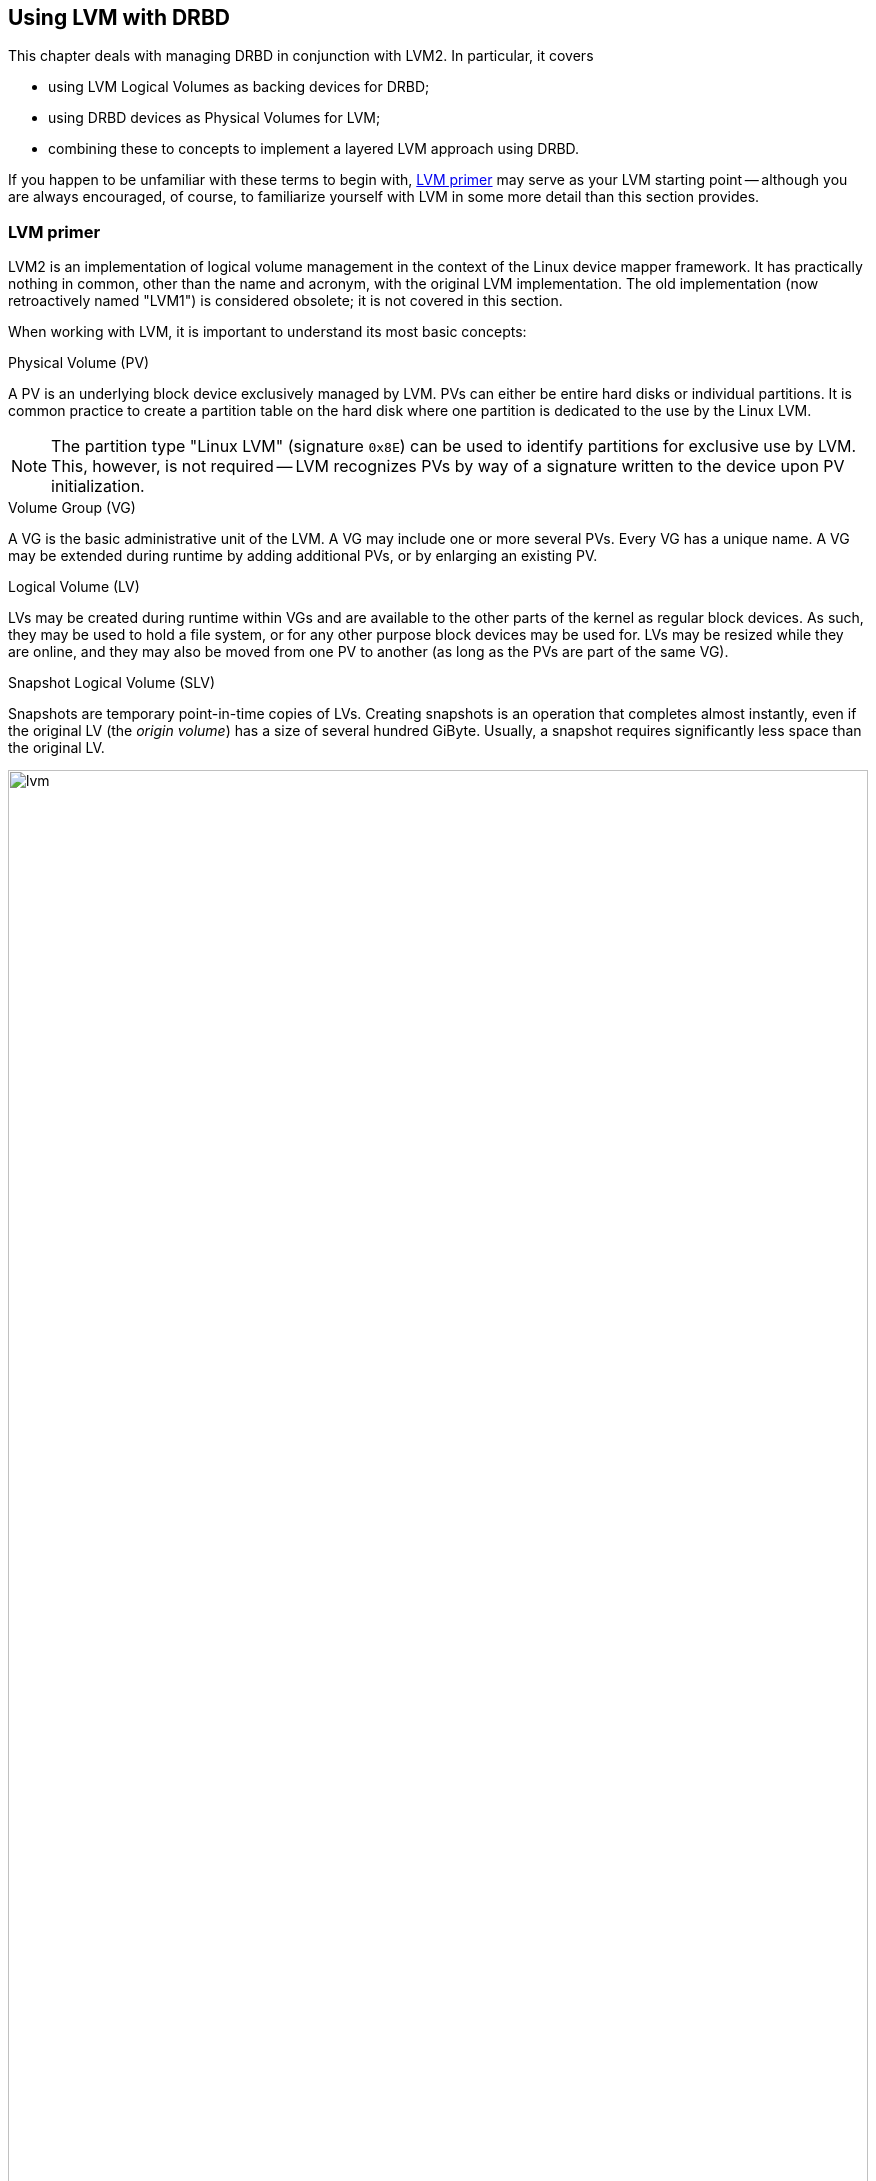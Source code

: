 [[ch-lvm]]
== Using LVM with DRBD

indexterm:[LVM]indexterm:[Logical Volume Management]This chapter deals
with managing DRBD in conjunction with LVM2. In particular, it covers

* using LVM Logical Volumes as backing devices for DRBD;

* using DRBD devices as Physical Volumes for LVM;

* combining these to concepts to implement a layered LVM approach
  using DRBD.

If you happen to be unfamiliar with these terms to begin with,
<<s-lvm-primer>> may serve as your LVM starting point -- although you
are always encouraged, of course, to familiarize yourself with LVM in
some more detail than this section provides.

[[s-lvm-primer]]
=== LVM primer

LVM2 is an implementation of logical volume management in the context
of the Linux device mapper framework. It has practically nothing in
common, other than the name and acronym, with the original LVM
implementation. The old implementation (now retroactively named
"LVM1") is considered obsolete; it is not covered in this section.

When working with LVM, it is important to understand its most basic
concepts:


.Physical Volume (PV)
indexterm:[LVM]indexterm:[Physical Volume (LVM)]A PV is an underlying
block device exclusively managed by LVM. PVs can either be entire hard
disks or individual partitions. It is common practice to create a
partition table on the hard disk where one partition is dedicated to
the use by the Linux LVM.

NOTE: The partition type "Linux LVM" (signature `0x8E`) can be used to
identify partitions for exclusive use by LVM. This, however, is not
required -- LVM recognizes PVs by way of a signature written to the
device upon PV initialization.

.Volume Group (VG)
indexterm:[LVM]indexterm:[Volume Group (LVM)]A VG is the basic
administrative unit of the LVM. A VG may include one or more several
PVs. Every VG has a unique name. A VG may be extended during runtime
by adding additional PVs, or by enlarging an existing PV.

.Logical Volume (LV)
indexterm:[LVM]indexterm:[Logical Volume (LVM)]LVs may be created
during runtime within VGs and are available to the other parts of the
kernel as regular block devices. As such, they may be used to hold a
file system, or for any other purpose block devices may be used
for. LVs may be resized while they are online, and they may also be
moved from one PV to another (as long as the PVs are part of the same
VG).

.Snapshot Logical Volume (SLV)
indexterm:[snapshots (LVM)]indexterm:[LVM]Snapshots are temporary
point-in-time copies of LVs. Creating snapshots is an operation that
completes almost instantly, even if the original LV (the _origin
volume_) has a size of several hundred GiByte. Usually, a snapshot
requires significantly less space than the original LV.

[[f-lvm-overview]]
.LVM overview
image::lvm[width=100%,]


[[s-lvm-lv-as-drbd-backing-dev]]
=== Using a Logical Volume as a DRBD backing device

indexterm:[LVM]indexterm:[Logical Volume (LVM)]Since an existing
Logical Volume is simply a block device in Linux terms, you may of
course use it as a DRBD backing device. To use LV's in this manner,
you simply create them, and then initialize them for DRBD as you
normally would.

This example assumes that a Volume Group named `foo` already exists on
both nodes of on your LVM-enabled system, and that you wish to create
a DRBD resource named `r0` using a Logical Volume in that Volume
Group.

First, you create the Logical Volume:
indexterm:[LVM]indexterm:[lvcreate (LVM command)]
----------------------------
# lvcreate --name bar --size 10G foo
Logical volume "bar" created
----------------------------

Of course, you must complete this command on both nodes of your DRBD
cluster. After this, you should have a block device named
`/dev/foo/bar` on either node.

Then, you can simply enter the newly-created volumes in your resource
configuration:

[source,drbd]
----------------------------
resource r0 {
  ...
  on alice {
    device /dev/drbd0;
    disk   /dev/foo/bar;
    ...
  }
  on bob {
    device /dev/drbd0;
    disk   /dev/foo/bar;
    ...
  }
}
----------------------------

Now you can <<s-first-time-up,continue to bring your resource up>>,
just as you would if you were using non-LVM block devices.

[[s-lvm-snapshots]]
=== Using automated LVM snapshots during DRBD synchronization

While DRBD is synchronizing, the __SyncTarget__'s state is
_Inconsistent_ until the synchronization completes. If in this
situation the _SyncSource_ happens to fail (beyond repair), this puts
you in an unfortunate position: the node with good data is dead, and
the surviving node has bad (inconsistent) data.

When serving DRBD off an LVM Logical Volume, you can mitigate this
problem by creating an automated snapshot when synchronization starts,
and automatically removing that same snapshot once synchronization has
completed successfully.

In order to enable automated snapshotting during resynchronization,
add the following lines to your resource configuration:

.Automating snapshots before DRBD synchronization
----------------------------
resource r0 {
  handlers {
    before-resync-target "/usr/lib/drbd/snapshot-resync-target-lvm.sh";
    after-resync-target "/usr/lib/drbd/unsnapshot-resync-target-lvm.sh";
  }
}
----------------------------

The two scripts parse the `$DRBD_RESOURCE` environment variable which
DRBD automatically passes to any `handler` it invokes. The
`snapshot-resync-target-lvm.sh` script then creates an LVM snapshot for
any volume the resource contains, then synchronization
kicks off. In case the script fails, the synchronization _does not
commence_.

Once synchronization completes, the `unsnapshot-resync-target-lvm.sh`
script removes the snapshot, which is then no longer needed. In case
unsnapshotting fails, the snapshot continues to linger around.

IMPORTANT: You should review dangling snapshots as soon as
possible. A full snapshot causes both the snapshot itself _and its
origin volume_ to fail.

If at any time your _SyncSource_ does fail beyond repair and you
decide to revert to your latest snapshot on the peer, you may do so by
issuing the `lvconvert -M` command.

[[s-lvm-drbd-as-pv]]
=== Configuring a DRBD resource as a Physical Volume

indexterm:[LVM]indexterm:[Physical Volume (LVM)]In order to prepare a
DRBD resource for use as a Physical Volume, it is necessary to create
a PV signature on the DRBD device. In order to do so, issue one of the
following commands on the node where the resource is currently in the
primary role: indexterm:[LVM]indexterm:[pvcreate (LVM command)]

----------------------------
# pvcreate /dev/drbdX
----------------------------

or

----------------------------
# pvcreate /dev/drbd/by-res/<resource>/0
----------------------------

NOTE: This example assumes a single-volume resource.

Now, it is necessary to include this device in the list of devices LVM
scans for PV signatures. In order to do this, you must edit the LVM
configuration file, normally named
indexterm:[LVM]`/etc/lvm/lvm.conf`. Find the line in the
`devices` section that contains the `filter` keyword and edit it
accordingly. If _all_ your PVs are to be stored on DRBD devices, the
following is an appropriate `filter` option:
indexterm:[LVM]indexterm:[filter expression (LVM)]

[source,drbd]
----------------------------
filter = [ "a|drbd.*|", "r|.*|" ]
----------------------------

This filter expression accepts PV signatures found on any DRBD
devices, while rejecting (ignoring) all others.

NOTE: By default, LVM scans all block devices found in `/dev` for PV
signatures. This is equivalent to `filter = [ "a|.*|" ]`.

If you want to use stacked resources as LVM PVs, then you will need a
more explicit filter configuration. You need to make sure that LVM
detects PV signatures on stacked resources, while ignoring them on the
corresponding lower-level resources and backing devices. This example
assumes that your lower-level DRBD resources use device minors 0
through 9, whereas your stacked resources are using device minors from
10 upwards:

[source,drbd]
----------------------------
filter = [ "a|drbd1[0-9]|", "r|.*|" ]
----------------------------

This filter expression accepts PV signatures found only on the DRBD
devices `/dev/drbd10` through `/dev/drbd19`, while rejecting
(ignoring) all others.

After modifying the `lvm.conf` file, you must run the
indexterm:[LVM]indexterm:[vgscan (LVM command)]`vgscan` command so LVM
discards its configuration cache and re-scans devices for PV
signatures.

You may of course use a different `filter` configuration to match your
particular system configuration. What is important to remember,
however, is that you need to

* Accept (include) the DRBD devices you wish to use as PVs;
* Reject (exclude) the corresponding lower-level devices, so as to
  avoid LVM finding duplicate PV signatures.

In addition, you should disable the LVM cache by setting:

[source,drbd]
----------------------------
write_cache_state = 0
----------------------------

After disabling the LVM cache, make sure you remove any stale cache
entries by deleting `/etc/lvm/cache/.cache`.

You must repeat the above steps on the peer nodes, too.

IMPORTANT: If your system has its root filesystem on LVM, Volume
Groups will be activated from your initial ramdisk (initrd) during
boot. In doing so, the LVM tools will evaluate an `lvm.conf` file
included in the initrd image. Thus, after you make any changes to your
`lvm.conf`, you should be certain to update your initrd with the
utility appropriate for your distribution (`mkinitrd`,
`update-initramfs` etc.).

When you have configured your new PV, you may proceed to add it to a
Volume Group, or create a new Volume Group from it. The DRBD resource
must, of course, be in the primary role while doing
so. indexterm:[LVM]indexterm:[vgcreate (LVM command)]

----------------------------
# vgcreate <name> /dev/drbdX
----------------------------

NOTE: While it is possible to mix DRBD and non-DRBD Physical Volumes
within the same Volume Group, doing so is not recommended and unlikely
to be of any practical value.

When you have created your VG, you may start carving Logical Volumes
out of it, using the indexterm:[LVM]indexterm:[lvcreate (LVM
command)]`lvcreate` command (as with a non-DRBD-backed Volume Group).

[[s-lvm-add-pv]]
=== Adding a new DRBD volume to an existing Volume Group

Occasionally, you may want to add new DRBD-backed Physical Volumes to
a Volume Group. Whenever you do so, a new volume should be added to an
existing resource configuration. This preserves the replication stream
and ensures write fidelity across all PVs in the VG.

IMPORTANT: if your LVM volume group is managed by Pacemaker as
explained in <<s-lvm-pacemaker>>, it is _imperative_ to place the
cluster in maintenance mode prior to making changes to the DRBD
configuration.

Extend your resource configuration to include an additional volume, as
in the following example:

-------------------------------------
resource r0 {
  volume 0 {
    device    /dev/drbd1;
    disk      /dev/sda7;
    meta-disk internal;
  }
  volume 1 {
    device    /dev/drbd2;
    disk      /dev/sda8;
    meta-disk internal;
  }
  on alice {
    address   10.1.1.31:7789;
  }
  on bob {
    address   10.1.1.32:7789;
  }
}
-------------------------------------

Make sure your DRBD configuration is identical across nodes, then
issue:

-------------------------------------
# drbdadm adjust r0
-------------------------------------

This will implicitly call `drbdsetup new-minor r0 1` to enable the new volume `1` in the resource `r0`. Once the new
volume has been added to the replication stream, you may initialize
and add it to the volume group:

-------------------------------------
# pvcreate /dev/drbd/by-res/<resource>/1
# vgextend <name> /dev/drbd/by-res/<resource>/1
-------------------------------------

This will add the new PV `/dev/drbd/by-res/<resource>/1` to the
`<name>` VG, preserving write fidelity across the entire VG. 


[[s-nested-lvm]]
=== Nested LVM configuration with DRBD

It is possible, if slightly advanced, to both use
indexterm:[LVM]indexterm:[Logical Volume (LVM)]Logical Volumes as
backing devices for DRBD _and_ at the same time use a DRBD device
itself as a indexterm:[LVM]indexterm:[Physical Volume (LVM)]Physical
Volume. To provide an example, consider the following configuration:

* We have two partitions, named `/dev/sda1`, and `/dev/sdb1`, which we
  intend to use as Physical Volumes.

* Both of these PVs are to become part of a Volume Group named
  `local`.

* We want to create a 10-GiB Logical Volume in this VG, to be named `r0`.

* This LV will become the local backing device for our DRBD resource,
  also named `r0`, which corresponds to the device `/dev/drbd0`.

* This device will be the sole PV for another Volume Group, named
  `replicated`.

* This VG is to contain two more logical volumes named `foo`(4 GiB)
  and `bar`(6 GiB).

In order to enable this configuration, follow these steps:

* Set an appropriate `filter` option in your `/etc/lvm/lvm.conf`:
+
--
indexterm:[LVM]indexterm:[filter expression (LVM)]
[source,drbd]
----------------------------
filter = ["a|sd.*|", "a|drbd.*|", "r|.*|"]
----------------------------

This filter expression accepts PV signatures found on any SCSI and
DRBD devices, while rejecting (ignoring) all others.

After modifying the `lvm.conf` file, you must run the
indexterm:[LVM]indexterm:[vgscan (LVM command)]`vgscan` command so LVM
discards its configuration cache and re-scans devices for PV
signatures.
--


* Disable the LVM cache by setting:
+
--
[source,drbd]
----------------------------
write_cache_state = 0
----------------------------

After disabling the LVM cache, make sure you remove any stale cache
entries by deleting `/etc/lvm/cache/.cache`.
--

* Now, you may initialize your two SCSI partitions as PVs:
  indexterm:[LVM]indexterm:[pvcreate (LVM command)]
+
--
----------------------------
# pvcreate /dev/sda1
Physical volume "/dev/sda1" successfully created
# pvcreate /dev/sdb1
Physical volume "/dev/sdb1" successfully created
----------------------------
--


* The next step is creating your low-level VG named `local`,
consisting of the two PVs you just initialized:
indexterm:[LVM]indexterm:[vgcreate (LVM command)]
+
----------------------------
# vgcreate local /dev/sda1 /dev/sda2
Volume group "local" successfully created
----------------------------

* Now you may create your Logical Volume to be used as DRBD's backing
  device: indexterm:[LVM]indexterm:[lvcreate (LVM command)]
+
----------------------------
# lvcreate --name r0 --size 10G local
Logical volume "r0" created
----------------------------

* Repeat all steps, up to this point, on the peer node.

* Then, edit your `/etc/drbd.conf` to create a new resource named `r0`:
  indexterm:[drbd.conf]
+
--
[source,drbd]
----------------------------
resource r0 {
  device /dev/drbd0;
  disk /dev/local/r0;
  meta-disk internal;
  on <host> { address <address>:<port>; }
  on <host> { address <address>:<port>; }
}
----------------------------

After you have created your new resource configuration, be sure to
copy your `drbd.conf` contents to the peer node.
--

* After this, initialize your resource as described in
  <<s-first-time-up>>(on both nodes).

* Then, promote your resource (on one node): indexterm:[drbdadm, primary]
+
----------------------------
# drbdadm primary r0
----------------------------

* Now, on the node where you just promoted your resource, initialize
your DRBD device as a new Physical Volume:
+
--
indexterm:[LVM]indexterm:[pvcreate (LVM command)]

----------------------------
# pvcreate /dev/drbd0
Physical volume "/dev/drbd0" successfully created
----------------------------
--

* Create your VG named `replicated`, using the PV you just
  initialized, on the same node: indexterm:[LVM]indexterm:[vgcreate
  (LVM command)]
+
--
----------------------------
# vgcreate replicated /dev/drbd0
Volume group "replicated" successfully created
----------------------------
--

* Finally, create your new Logical Volumes within this newly-created VG via indexterm:[LVM]indexterm:[lvcreate (LVM command)]
+
--
----------------------------
# lvcreate --name foo --size 4G replicated
Logical volume "foo" created
# lvcreate --name bar --size 6G replicated
Logical volume "bar" created
----------------------------
--

The Logical Volumes `foo` and `bar` will now be available as
`/dev/replicated/foo` and `/dev/replicated/bar` on the local node.

==== Switching the VG to the other node ====

To make them available on the other node, first issue the following
sequence of commands on the primary node:
indexterm:[LVM]indexterm:[vgchange (LVM command)]

----------------------------
# vgchange -a n replicated
0 logical volume(s) in volume group "replicated" now active
# drbdadm secondary r0
----------------------------


Then, issue these commands on the other (still secondary) node:
indexterm:[drbdadm, primary]indexterm:[LVM]indexterm:[vgchange (LVM command)]

----------------------------
# drbdadm primary r0
# vgchange -a y replicated
2 logical volume(s) in volume group "replicated" now active
----------------------------

After this, the block devices `/dev/replicated/foo` and
`/dev/replicated/bar` will be available on the other (now primary) node.

[[s-lvm-pacemaker]]

=== Highly available LVM with Pacemaker

The process of transferring volume groups between peers and making the
corresponding logical volumes available can be automated. The
Pacemaker LVM resource agent is designed for exactly that purpose.

In order to put an existing, DRBD-backed volume group under Pacemaker
management, run the following commands in the `crm` shell:

.Pacemaker configuration for DRBD-backed LVM Volume Group
----------------------------
primitive p_drbd_r0 ocf:linbit:drbd \
  params drbd_resource="r0" \
  op monitor interval="29s" role="Master" \
  op monitor interval="31s" role="Slave"
ms ms_drbd_r0 p_drbd_r0 \
  meta master-max="1" master-node-max="1" \
       clone-max="2" clone-node-max="1" \
       notify="true"
primitive p_lvm_r0 ocf:heartbeat:LVM \
  params volgrpname="r0"
colocation c_lvm_on_drbd inf: p_lvm_r0 ms_drbd_r0:Master
order o_drbd_before_lvm inf: ms_drbd_r0:promote p_lvm_r0:start
commit
----------------------------

After you have committed this configuration, Pacemaker will
automatically make the `r0` volume group available on whichever node
currently has the Primary (Master) role for the DRBD resource.
